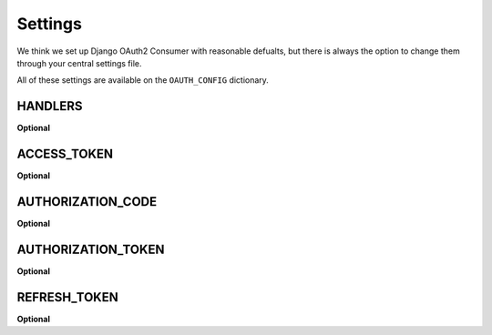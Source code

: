 ========
Settings
========

We think we set up Django OAuth2 Consumer with reasonable defualts, but there is always the option to change them through your central settings file.

All of these settings are available on the ``OAUTH_CONFIG`` dictionary.

HANDLERS
========
**Optional**

ACCESS_TOKEN
============
**Optional**

AUTHORIZATION_CODE
==================
**Optional**

AUTHORIZATION_TOKEN
===================
**Optional**

REFRESH_TOKEN
=============
**Optional**
